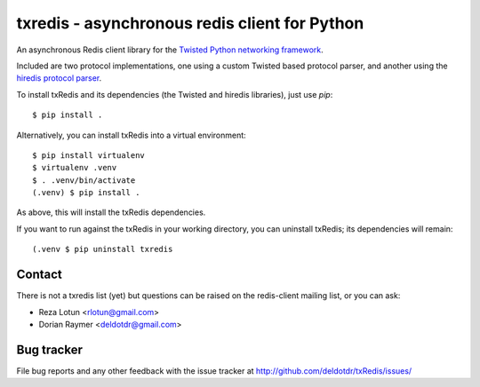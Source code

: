 ##############################################
txredis - asynchronous redis client for Python
##############################################

An asynchronous Redis client library for the `Twisted Python
networking framework`_.

Included are two protocol implementations, one using a custom Twisted
based protocol parser, and another using the `hiredis protocol parser`_.

To install txRedis and its dependencies (the Twisted and hiredis libraries),
just use `pip`::

  $ pip install .

Alternatively, you can install txRedis into a virtual environment::

  $ pip install virtualenv
  $ virtualenv .venv
  $ . .venv/bin/activate
  (.venv) $ pip install .

As above, this will install the txRedis dependencies.

If you want to run against the txRedis in your working directory, you can
uninstall txRedis; its dependencies will remain::

  (.venv $ pip uninstall txredis


Contact
=======

There is not a txredis list (yet) but questions can be raised on the
redis-client mailing list, or you can ask:

- Reza Lotun <rlotun@gmail.com>
- Dorian Raymer <deldotdr@gmail.com>


Bug tracker
===========

File bug reports and any other feedback with the issue tracker at
http://github.com/deldotdr/txRedis/issues/


.. Links
.. -----
.. _Twisted Python networking framework: http://www.twistedmatrix.com/
.. _hiredis protocol parser: https://github.com/pietern/hiredis-py
